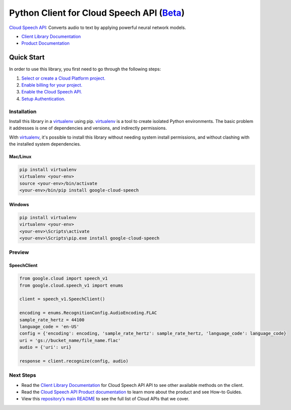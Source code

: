Python Client for Cloud Speech API (`Beta`_)
=============================================

`Cloud Speech API`_: Converts audio to text by applying powerful neural network models.

- `Client Library Documentation`_
- `Product Documentation`_

.. _Beta: https://github.com/GoogleCloudPlatform/google-cloud-python/blob/master/README.rst
.. _Cloud Speech API: https://cloud.google.com/speech
.. _Client Library Documentation: https://googlecloudplatform.github.io/google-cloud-python/stable/speech/usage.html
.. _Product Documentation:  https://cloud.google.com/speech

Quick Start
-----------

In order to use this library, you first need to go through the following steps:

1. `Select or create a Cloud Platform project.`_
2. `Enable billing for your project.`_
3. `Enable the Cloud Speech API.`_
4. `Setup Authentication.`_

.. _Select or create a Cloud Platform project.: https://console.cloud.google.com/project
.. _Enable billing for your project.: https://cloud.google.com/billing/docs/how-to/modify-project#enable_billing_for_a_project
.. _Enable the Cloud Speech API.:  https://cloud.google.com/speech
.. _Setup Authentication.: https://googlecloudplatform.github.io/google-cloud-python/stable/core/auth.html

Installation
~~~~~~~~~~~~

Install this library in a `virtualenv`_ using pip. `virtualenv`_ is a tool to
create isolated Python environments. The basic problem it addresses is one of
dependencies and versions, and indirectly permissions.

With `virtualenv`_, it's possible to install this library without needing system
install permissions, and without clashing with the installed system
dependencies.

.. _`virtualenv`: https://virtualenv.pypa.io/en/latest/


Mac/Linux
^^^^^^^^^

.. code-block:: console

    pip install virtualenv
    virtualenv <your-env>
    source <your-env>/bin/activate
    <your-env>/bin/pip install google-cloud-speech


Windows
^^^^^^^

.. code-block:: console

    pip install virtualenv
    virtualenv <your-env>
    <your-env>\Scripts\activate
    <your-env>\Scripts\pip.exe install google-cloud-speech

Preview
~~~~~~~

SpeechClient
^^^^^^^^^^^^

.. code:: py

    from google.cloud import speech_v1
    from google.cloud.speech_v1 import enums

    client = speech_v1.SpeechClient()

    encoding = enums.RecognitionConfig.AudioEncoding.FLAC
    sample_rate_hertz = 44100
    language_code = 'en-US'
    config = {'encoding': encoding, 'sample_rate_hertz': sample_rate_hertz, 'language_code': language_code}
    uri = 'gs://bucket_name/file_name.flac'
    audio = {'uri': uri}

    response = client.recognize(config, audio)

Next Steps
~~~~~~~~~~

-  Read the `Client Library Documentation`_ for Cloud Speech API
   API to see other available methods on the client.
-  Read the `Cloud Speech API Product documentation`_ to learn
   more about the product and see How-to Guides.
-  View this `repository’s main README`_ to see the full list of Cloud
   APIs that we cover.

.. _Cloud Speech API Product documentation:  https://cloud.google.com/speech
.. _repository’s main README: https://github.com/GoogleCloudPlatform/google-cloud-python/blob/master/README.rst